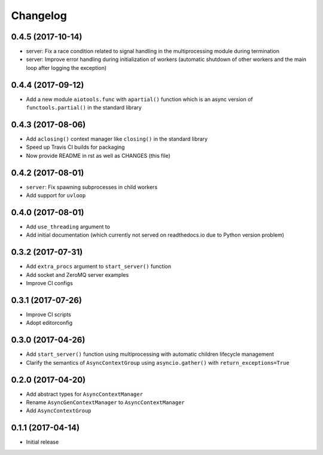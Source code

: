 Changelog
=========

0.4.5 (2017-10-14)
------------------

- server: Fix a race condition related to signal handling in the
  multiprocessing module during termination

- server: Improve error handling during initialization of workers
  (automatic shutdown of other workers and the main loop after
  logging the exception)

0.4.4 (2017-09-12)
------------------

- Add a new module ``aiotools.func`` with ``apartial()`` function which is an
  async version of ``functools.partial()`` in the standard library

0.4.3 (2017-08-06)
------------------

- Add ``aclosing()`` context manager like ``closing()`` in the standard library

- Speed up Travis CI builds for packaging

- Now provide README in rst as well as CHANGES (this file)

0.4.2 (2017-08-01)
------------------

- ``server``: Fix spawning subprocesses in child workers

- Add support for ``uvloop``

0.4.0 (2017-08-01)
------------------

- Add ``use_threading`` argument to 

- Add initial documentation (which currently not served
  on readthedocs.io due to Python version problem)

0.3.2 (2017-07-31)
------------------

- Add ``extra_procs`` argument to ``start_server()`` function

- Add socket and ZeroMQ server examples

- Improve CI configs

0.3.1 (2017-07-26)
------------------

- Improve CI scripts

- Adopt editorconfig

0.3.0 (2017-04-26)
------------------

- Add ``start_server()`` function using multiprocessing
  with automatic children lifecycle management

- Clarify the semantics of ``AsyncContextGroup`` using
  ``asyncio.gather()`` with ``return_exceptions=True``

0.2.0 (2017-04-20)
------------------

- Add abstract types for ``AsyncContextManager``

- Rename ``AsyncGenContextManager`` to ``AsyncContextManager``

- Add ``AsyncContextGroup``

0.1.1 (2017-04-14)
------------------

- Initial release
